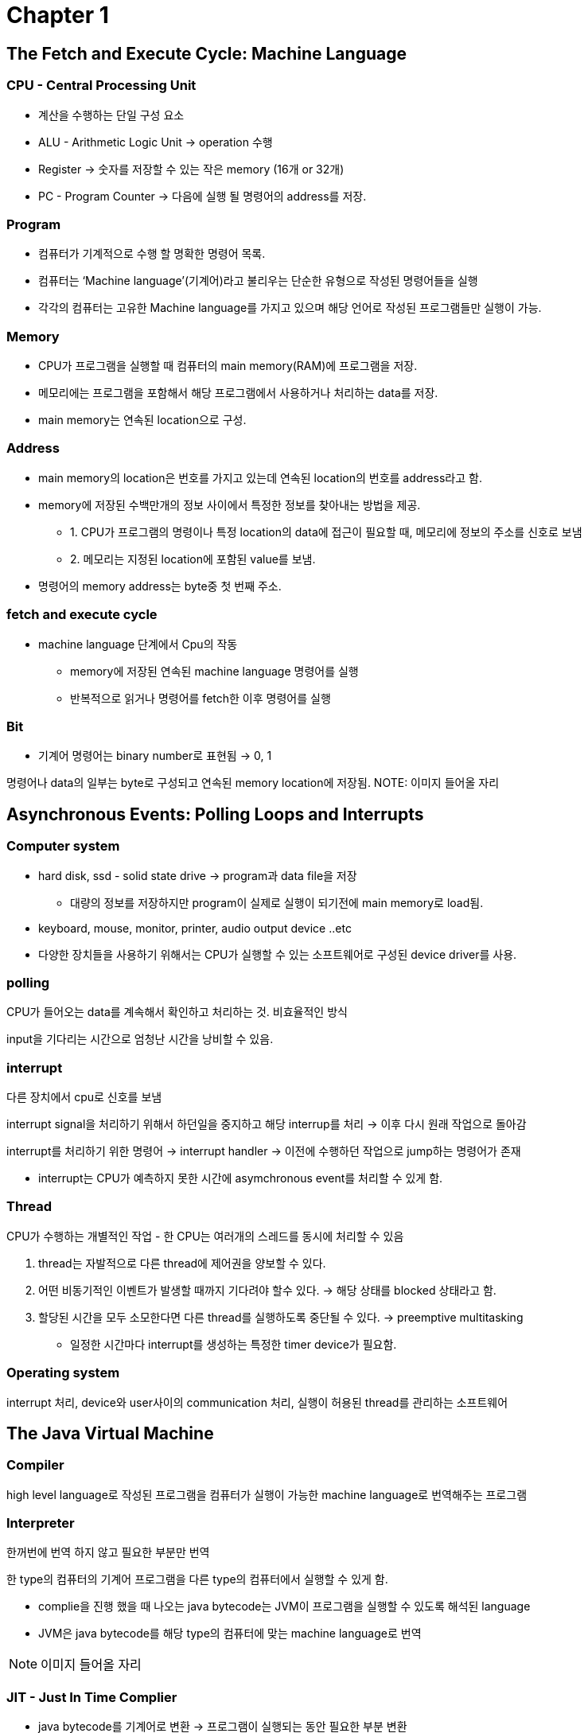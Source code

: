 = Chapter 1

== The Fetch and Execute Cycle: Machine Language

=== CPU - Central Processing Unit

* 계산을 수행하는 단일 구성 요소
* ALU - Arithmetic Logic Unit → operation 수행
* Register → 숫자를 저장할 수 있는 작은 memory (16개 or 32개)
* PC - Program Counter → 다음에 실행 될 명령어의 address를 저장.

=== Program

* 컴퓨터가 기계적으로 수행 할 명확한 명령어 목록.
* 컴퓨터는 ‘Machine language’(기계어)라고 불리우는 단순한 유형으로 작성된 명령어들을 실행
* 각각의 컴퓨터는 고유한 Machine language를 가지고 있으며 해당 언어로 작성된 프로그램들만 실행이 가능.

=== Memory

* CPU가 프로그램을 실행할 때 컴퓨터의 main memory(RAM)에 프로그램을 저장.
* 메모리에는 프로그램을 포함해서 해당 프로그램에서 사용하거나 처리하는 data를 저장.
* main memory는 연속된 location으로 구성.

=== Address

* main memory의 location은 번호를 가지고 있는데 연속된 location의 번호를 address라고 함.
* memory에 저장된 수백만개의 정보 사이에서 특정한 정보를 찾아내는 방법을 제공.
** 1. CPU가 프로그램의 명령이나 특정 location의 data에 접근이 필요할 때, 메모리에 정보의 주소를 신호로 보냄
** 2. 메모리는 지정된 location에 포함된 value를 보냄.
* 명령어의 memory address는 byte중 첫 번째 주소.

=== fetch and execute cycle

* machine language 단계에서 Cpu의 작동
** memory에 저장된 연속된 machine language 명령어를 실행
** 반복적으로 읽거나 명령어를 fetch한 이후 명령어를 실행

=== Bit

* 기계어 명령어는 binary number로 표현됨 → 0, 1

명령어나 data의 일부는 byte로 구성되고 연속된 memory location에 저장됨.
NOTE: 이미지 들어올 자리

== Asynchronous Events: Polling Loops and Interrupts

=== Computer system

* hard disk, ssd - solid state drive → program과 data file을 저장
** 대량의 정보를 저장하지만 program이 실제로 실행이 되기전에 main memory로 load됨.
* keyboard, mouse, monitor, printer, audio output device ..etc
* 다양한 장치들을 사용하기 위해서는 CPU가 실행할 수 있는 소프트웨어로 구성된 device driver를 사용.

=== polling

CPU가 들어오는 data를 계속해서 확인하고 처리하는 것. 비효율적인 방식

input을 기다리는 시간으로 엄청난 시간을 낭비할 수 있음.

=== interrupt

다른 장치에서 cpu로 신호를 보냄

interrupt signal을 처리하기 위해서 하던일을 중지하고 해당 interrup를 처리 -> 이후 다시 원래 작업으로 돌아감

interrupt를 처리하기 위한 명령어 -> interrupt handler -> 이전에 수행하던 작업으로 jump하는 명령어가 존재

* interrupt는 CPU가 예측하지 못한 시간에 asymchronous event를 처리할 수 있게 함.

=== Thread

CPU가 수행하는 개별적인 작업 - 한 CPU는 여러개의 스레드를 동시에 처리할 수 있음

1. thread는 자발적으로 다른 thread에 제어권을 양보할 수 있다.
2. 어떤 비동기적인 이벤트가 발생할 때까지 기다려야 할수 있다. → 해당 상태를 blocked 상태라고 함.
3. 할당된 시간을 모두 소모한다면 다른 thread를 실행하도록 중단될 수 있다. → preemptive multitasking
** 일정한 시간마다 interrupt를 생성하는 특정한 timer device가 필요함.

=== Operating system

interrupt 처리, device와 user사이의 communication 처리, 실행이 허용된 thread를 관리하는 소프트웨어

== The Java Virtual Machine

=== Compiler

high level language로 작성된 프로그램을 컴퓨터가 실행이 가능한 machine language로 번역해주는 프로그램

=== Interpreter

한꺼번에 번역 하지 않고 필요한 부분만 번역

한 type의 컴퓨터의 기계어 프로그램을 다른 type의 컴퓨터에서 실행할 수 있게 함.

* complie을 진행 했을 때 나오는 java bytecode는 JVM이 프로그램을 실행할 수 있도록 해석된 language
* JVM은 java bytecode를 해당 type의 컴퓨터에 맞는 machine language로 번역

NOTE: 이미지 들어올 자리

=== JIT - Just In Time Complier

* java bytecode를 기계어로 변환 → 프로그램이 실행되는 동안 필요한 부분 변환
* 여러번 실행되는 부분은 native code를 cache해서 메모리에 저장해 두기 때문에 실행 속도가 향상됨.

== Fundamental Building Blocks of Programs

=== data

* variable - 프로그램에서 쉽게 사용할 수 있게 이름을 가진 memory location
* type -  variable이 저장할 수 있는 data의 종류.

=== instruction

* Control structure - control의 흐름을 변경할 수 있는 특별한 명령어
** 1. loop → 일부의 연속된 명령어들을 반복 → for, while
** 2. branche → 프로그램을 실행하면서 발생할 수 있는 조건을 테스트해서 둘 이상의 과정을 컴퓨터가 결정 → if
* Subroutine - 일부 작업을 수행하는 명령으로 구성, 이름을 가지고 하나의 unit으로 그룹화 됨.

== Objects and Object-oriented Programming

=== Top down programming

* 큰 문제를 해결 하기 위해서 여러개의 작은 작업으로 나눠서 해결
* 프로그램의 데이터구조는 subroutine, control structure만큼 중요
* 단점
** 1. top down programming에서는 프로그램이 다루는 데이터를 고려하지 않음
** 2. 또한 다른 프로젝트에서 수행되는 작업을 재사용 하기 어려움
* 해결점
** bottom-up design과 결합해서 사용.

=== bottom-up design

* 이미 해결 방법을 알고 있는 문제를 가지고 아래에서부터 접근 하는 방식

=== Module

* 단순하고 잘 정의된  직접적인 방법으로 시스템 나머지와 상호작용하는 시스템의 구성요소

=== information hiding

* Module 내부에서의 동작은 Module이 정상적으로 동작하는 이상 시스템에서 중요하지 않다.
* software engineering에서 중요한 원칙
* module에서 제공하는 subroutine을 호출해서만 data에 접근할 수 있도록 함

=== OOP -  object oriented programming

* information higing을 제공하는 접근 방식

=== Object

* data와 subroutine을 포함하는 module
* 내부의 상태(data)를 가지고 메세지(subroutine)에 응답할 수 있는 entity

* 대규모의 프로그램을 설계할 때 top-down 방식은 많지 않음

=== polymorphism

* object에 따라서 동일한 message에 다른 방법으로 응답 할 수 있는 성질

=== class

* 같은 type의 data를 포함하고 같은 message에 같은 방법으로 응답하는 object는 같은 class (물론 class가 다르더라도 유사할수 있다)
* class는 재사용이 가능한 구성요소이므로, 프로그램에 따라서 직접 재사용 하거나 또는 subclass에서 새롭게 정의해서 사용할 수 있다.

=== subclass

* 클래스의 하위 클래스는 해당 클래스를 inherit(상속)

=== interitance

* 프로그램을 구성하는 강력한 수단
* software의 구성요소를 재사용에도 관련이 있음.

== The Internet and Beyond

* 컴퓨터는 네트워크를 통해 연결 될 수 있음

=== protocol

* 통신이 진행되는 방법에 대한 자세한 내용
* IP - Internet Protocol
** 다른 컴퓨터로 data를 물리적으로 전송하기 위한 protocol
* TCP - Transmission Control Protocol
** IP를 사용해서 전송된 data가 error없이 전송되도록 보장해주는 protocol

=== packet

* 다른 컴퓨터로 전송되는 data와 data가 인터넷에서 가야할 주소 정보를 가지고 있다.

=== IP address

* 인터넷에서 모든 컴퓨터들을 식별하는 고유한 숫자
* packet의 addressing에도 사용됨

=== domain name

* 컴퓨터를 식별할 수 있는 이름

=== WWW - World Wide Web

* 인터넷상의 컴퓨터에 저장되어 있는 정보의 page를 요구할 수 있음
* 해당 page에는 다른 page로 이동 할 수 있는 link가 포함 됨
* page를 저장하는 컴퓨터 -  web-server
* web browser는 http라는 protocol을 사용해서 page에 대한 요청을 보내고 web server를 통해서 응답을 받음

== Quiz

=== 01.One of the components of a computer is its CPU. What is a CPU and what role does it play in a computer?

CPU는 연산을 하는 컴퓨터의 구성요소. +
machine language로 구현된 프로그램을 실행한다.

=== 02. Explain what is meant by an "asynchronous event." Give some examples.

예측하지 못하는 시간에 들어오는 event. +
마우스나 키보드 같이 사용자의 입력을 기다리는 event

=== 03. What is the difference between a "compiler" and an "interpreter"?

compiler는 전체의 프로그램을 기계어로 변환하고 interpreter는 명령 단위로 변환.

=== 04. Explain the difference between high-level languages and machine language.

high-level language는 사용자가 이해하기 쉽게 작성하는 language이고 machine language는 컴퓨터가 프로그램을 실행할 수 있는 language.

=== 05. If you have the source code for a Java program, and you want to run that program, you will need both a compiler and an interpreter. What does the Java compiler do, and what does the Java interpreter do?

java compiler는 JVM이 실행할 수 있는 java bytecode로 변환하고 +
java interpreter는 각 유형의 컴퓨터가 실행할 수 있는 machine language로 변환해서 실행.

=== 06. What is a subroutine?

특정한 일을 수행하는 명령들을 그룹화 한것.

=== 07. Java is an object-oriented programming language. What is an object?

data와 data를 조작할 수 있는 subroutine으로 구성 된 module

=== 08. What is a variable? (There are four different ideas associated with variables in Java. Try to mention all four aspects in your answer. Hint: One of the aspects is the variable's name.)

프로그램이 쉽게 사용할 수 있도록 이름을 붙인 메모리의 location으로 어떤 type의 value를 가지고 있다.

=== 09. Java is a "platform-independent language." What does this mean?

어떤 type의 컴퓨터든 상관없이 JVM이 설치가 된 컴퓨터라면 java 프로그램을 실행할 수 있다.

=== 10. What is the "Internet"? Give some examples of how it is used. (What kind of services does it provide?)

모든 컴퓨터들이 연결되어 통신할 수 있는 거대한 네트워크.
다른 사용자에게 이메일을 전송하거나 http protocol을 사용해서 특정 web page에 접근할 수 있다.
